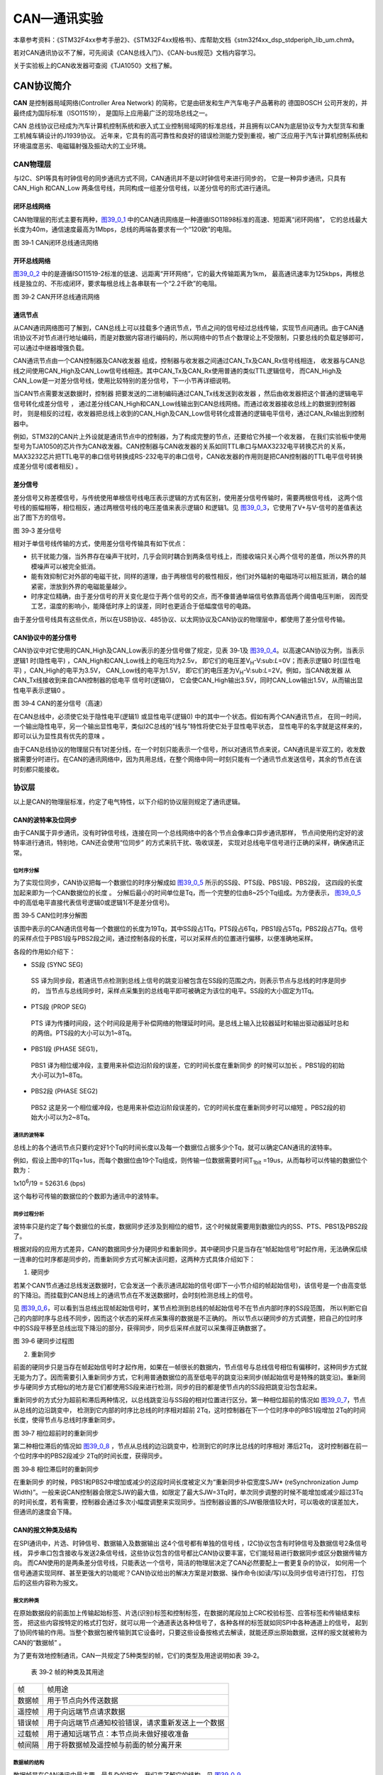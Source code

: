 CAN—通讯实验
------------

本章参考资料：《STM32F4xx参考手册2》、《STM32F4xx规格书》、库帮助文档《stm32f4xx_dsp_stdperiph_lib_um.chm》。

若对CAN通讯协议不了解，可先阅读《CAN总线入门》、《CAN-bus规范》文档内容学习。

关于实验板上的CAN收发器可查阅《TJA1050》文档了解。

CAN协议简介
~~~~~~~~~~~

**CAN** 是控制器局域网络(Controller Area Network) 的简称，它是由研发和生产汽车电子产品著称的
德国BOSCH 公司开发的，并最终成为国际标准（ISO11519）， 是国际上应用最广泛的现场总线之一。

CAN 总线协议已经成为汽车计算机控制系统和嵌入式工业控制局域网的标准总线，并且拥有以CAN为底层协议专为大型货车和重工机械车辆设计的J1939协议。
近年来，它具有的高可靠性和良好的错误检测能力受到重视，被广泛应用于汽车计算机控制系统和环境温度恶劣、电磁辐射强及振动大的工业环境。

CAN物理层
^^^^^^^^^

与I2C、SPI等具有时钟信号的同步通讯方式不同，CAN通讯并不是以时钟信号来进行同步的，
它是一种异步通讯，只具有CAN_High 和CAN_Low 两条信号线，共同构成一组差分信号线，以差分信号的形式进行通讯。

闭环总线网络
''''''''''''

CAN物理层的形式主要有两种，图39_0_1_ 中的CAN通讯网络是一种遵循ISO11898标准的高速、短距离“闭环网络”，
它的总线最大长度为40m，通信速度最高为1Mbps，总线的两端各要求有一个“120欧”的电阻。

.. image:: media/image1.jpeg
   :align: center
   :alt: 图 39‑1 CAN闭环总线通讯网络
   :name: 图39_0_1

图 39‑1 CAN闭环总线通讯网络

开环总线网络
''''''''''''

图39_0_2_ 中的是遵循ISO11519-2标准的低速、远距离“开环网络”，它的最大传输距离为1km，
最高通讯速率为125kbps，两根总线是独立的、不形成闭环，要求每根总线上各串联有一个“2.2千欧”的电阻。

.. image:: media/image2.jpeg
   :align: center
   :alt: 图 39‑2 CAN开环总线通讯网络
   :name: 图39_0_2

图 39‑2 CAN开环总线通讯网络

通讯节点
'''''''''

从CAN通讯网络图可了解到，CAN总线上可以挂载多个通讯节点，节点之间的信号经过总线传输，实现节点间通讯。由于CAN通讯协议不对节点进行地址编码，而是对数据内容进行编码的，所以网络中的节点个数理论上不受限制，只要总线的负载足够即可，可以通过中继器增强负载。

CAN通讯节点由一个CAN控制器及CAN收发器 组成，控制器与收发器之间通过CAN_Tx及CAN_Rx信号线相连，
收发器与CAN总线之间使用CAN_High及CAN_Low信号线相连。其中CAN_Tx及CAN_Rx使用普通的类似TTL逻辑信号，
而CAN_High及CAN_Low是一对差分信号线，使用比较特别的差分信号，下一小节再详细说明。

当CAN节点需要发送数据时，控制器 把要发送的二进制编码通过CAN_Tx线发送到收发器 ，然后由收发器把这个普通的逻辑电平信号转化成差分信号 ，
通过差分线CAN_High和CAN_Low线输出到CAN总线网络。而通过收发器接收总线上的数据到控制器时，
则是相反的过程，收发器把总线上收到的CAN_High及CAN_Low信号转化成普通的逻辑电平信号，通过CAN_Rx输出到控制器中。

例如，STM32的CAN片上外设就是通讯节点中的控制器，为了构成完整的节点，还要给它外接一个收发器，
在我们实验板中使用型号为TJA1050的芯片作为CAN收发器。CAN控制器与CAN收发器的关系如同TTL串口与MAX3232电平转换芯片的关系，
MAX3232芯片把TTL电平的串口信号转换成RS-232电平的串口信号，CAN收发器的作用则是把CAN控制器的TTL电平信号转换成差分信号(或者相反) 。

差分信号
''''''''

差分信号又称差模信号，与传统使用单根信号线电压表示逻辑的方式有区别，使用差分信号传输时，需要两根信号线，
这两个信号线的振幅相等，相位相反，通过两根信号线的电压差值来表示逻辑0 和逻辑1。见
图39_0_3_，它使用了V+与V-信号的差值表达出了图下方的信号。

.. image:: media/image3.jpeg
   :align: center
   :alt: 图 39‑3 差分信号
   :name: 图39_0_3

图 39‑3 差分信号

相对于单信号线传输的方式，使用差分信号传输具有如下优点：

-  抗干扰能力强，当外界存在噪声干扰时，几乎会同时耦合到两条信号线上，而接收端只关心两个信号的差值，所以外界的共模噪声可以被完全抵消。

-  能有效抑制它对外部的电磁干扰，同样的道理，由于两根信号的极性相反，他们对外辐射的电磁场可以相互抵消，耦合的越紧密，泄放到外界的电磁能量越少。

-  时序定位精确，由于差分信号的开关变化是位于两个信号的交点，而不像普通单端信号依靠高低两个阈值电压判断，
   因而受工艺，温度的影响小，能降低时序上的误差，同时也更适合于低幅度信号的电路。

由于差分信号线具有这些优点，所以在USB协议、485协议、以太网协议及CAN协议的物理层中，都使用了差分信号传输。

CAN协议中的差分信号
'''''''''''''''''''

CAN协议中对它使用的CAN_High及CAN_Low表示的差分信号做了规定，见表
39‑1及 图39_0_4_。以高速CAN协议为例，当表示逻辑1 时(隐性电平) ，CAN_High和CAN_Low线上的电压均为2.5v，
即它们的电压差V\ :sub:`H`-V:sub:`L`\ =0V；而表示逻辑0 时(显性电平) ，CAN_High的电平为3.5V，
CAN_Low线的电平为1.5V，
即它们的电压差为V\ :sub:`H`-V:sub:`L`\ =2V。例如，当CAN收发器 从CAN_Tx线接收到来自CAN控制器的低电平 信号时(逻辑0)，
它会使CAN_High输出3.5V，同时CAN_Low输出1.5V，从而输出显性电平表示逻辑0 。

.. image:: media/table1.png
   :align: center

.. image:: media/image4.jpeg
   :align: center
   :alt: 图 39‑4 CAN的差分信号（高速）
   :name: 图39_0_4

图 39‑4 CAN的差分信号（高速）

在CAN总线中，必须使它处于隐性电平(逻辑1) 或显性电平(逻辑0) 中的其中一个状态。假如有两个CAN通讯节点，
在同一时间，一个输出隐性电平，另一个输出显性电平，类似I2C总线的“线与”特性将使它处于显性电平状态，
显性电平的名字就是这样来的， 即可以认为显性具有优先的意味 。

由于CAN总线协议的物理层只有1对差分线，在一个时刻只能表示一个信号，所以对通讯节点来说，CAN通讯是半双工的，收发数据需要分时进行。在CAN的通讯网络中，因为共用总线，在整个网络中同一时刻只能有一个通讯节点发送信号，其余的节点在该时刻都只能接收。

协议层
^^^^^^

以上是CAN的物理层标准，约定了电气特性，以下介绍的协议层则规定了通讯逻辑。

CAN的波特率及位同步
'''''''''''''''''''

由于CAN属于异步通讯，没有时钟信号线，连接在同一个总线网络中的各个节点会像串口异步通讯那样，
节点间使用约定好的波特率进行通讯，特别地，CAN还会使用“位同步” 的方式来抗干扰、吸收误差，
实现对总线电平信号进行正确的采样，确保通讯正常。

位时序分解
............

为了实现位同步，CAN协议把每一个数据位的时序分解成如 图39_0_5_ 所示的SS段、PTS段、PBS1段、PBS2段，
这四段的长度加起来即为一个CAN数据位的长度 。
分解后最小的时间单位是Tq，而一个完整的位由8~25个Tq组成。为方便表示，
图39_0_5_ 中的高低电平直接代表信号逻辑0或逻辑1(不是差分信号)。

.. image:: media/image5.png
   :align: center
   :alt: 图 39‑5 CAN位时序分解图
   :name: 图39_0_5

图 39‑5 CAN位时序分解图

该图中表示的CAN通讯信号每一个数据位的长度为19Tq，其中SS段占1Tq，PTS段占6Tq，PBS1段占5Tq，PBS2段占7Tq。信号的采样点位于PBS1段与PBS2段之间，通过控制各段的长度，可以对采样点的位置进行偏移，以便准确地采样。

各段的作用如介绍下：

-  SS段 (SYNC SEG)

..

   SS 译为同步段，若通讯节点检测到总线上信号的跳变沿被包含在SS段的范围之内，则表示节点与总线的时序是同步的，
   当节点与总线同步时，采样点采集到的总线电平即可被确定为该位的电平。SS段的大小固定为1Tq。

-  PTS段 (PROP SEG)

..

   PTS 译为传播时间段，这个时间段是用于补偿网络的物理延时时间。是总线上输入比较器延时和输出驱动器延时总和的两倍。PTS段的大小可以为1~8Tq。

-  PBS1段 (PHASE SEG1)，

..

   PBS1 译为相位缓冲段，主要用来补偿边沿阶段的误差，它的时间长度在重新同步 的时候可以加长 。PBS1段的初始大小可以为1~8Tq。

-  PBS2段 (PHASE SEG2)

..

   PBS2 这是另一个相位缓冲段，也是用来补偿边沿阶段误差的，它的时间长度在重新同步时可以缩短 。PBS2段的初始大小可以为2~8Tq。

通讯的波特率
................

总线上的各个通讯节点只要约定好1个Tq的时间长度以及每一个数据位占据多少个Tq，就可以确定CAN通讯的波特率。

例如，假设上图中的1Tq=1us，而每个数据位由19个Tq组成，则传输一位数据需要时间T\ :sub:`1bit`
=19us，从而每秒可以传输的数据位个数为：

1x10\ :sup:`6`\ :sub:`­`/19 = 52631.6 (bps)

这个每秒可传输的数据位的个数即为通讯中的波特率。

同步过程分析
..............

波特率只是约定了每个数据位的长度，数据同步还涉及到相位的细节，这个时候就需要用到数据位内的SS、PTS、PBS1及PBS2段了。

根据对段的应用方式差异，CAN的数据同步分为硬同步和重新同步。其中硬同步只是当存在“帧起始信号”时起作用，无法确保后续一连串的位时序都是同步的，而重新同步方式可解决该问题，这两种方式具体介绍如下：

(1) 硬同步

若某个CAN节点通过总线发送数据时，它会发送一个表示通讯起始的信号(即下一小节介绍的帧起始信号)，该信号是一个由高变低的下降沿。而挂载到CAN总线上的通讯节点在不发送数据时，会时刻检测总线上的信号。

见 图39_0_6_，可以看到当总线出现帧起始信号时，某节点检测到总线的帧起始信号不在节点内部时序的SS段范围，
所以判断它自己的内部时序与总线不同步，因而这个状态的采样点采集得的数据是不正确的。
所以节点以硬同步的方式调整，把自己的位时序中的SS段平移至总线出现下降沿的部分，获得同步，同步后采样点就可以采集得正确数据了。

.. image:: media/image6.png
   :align: center
   :alt: 图 39‑6 硬同步过程图
   :name: 图39_0_6

图 39‑6 硬同步过程图

(2) 重新同步

前面的硬同步只是当存在帧起始信号时才起作用，如果在一帧很长的数据内，节点信号与总线信号相位有偏移时，这种同步方式就无能为力了。因而需要引入重新同步方式，它利用普通数据位的高至低电平的跳变沿来同步(帧起始信号是特殊的跳变沿)。重新同步与硬同步方式相似的地方是它们都使用SS段来进行检测，同步的目的都是使节点内的SS段把跳变沿包含起来。

重新同步的方式分为超前和滞后两种情况，以总线跳变沿与SS段的相对位置进行区分。第一种相位超前的情况如 图39_0_7_，节点从总线的边沿跳变中，
检测到它内部的时序比总线的时序相对超前 2Tq，这时控制器在下一个位时序中的PBS1段增加 2Tq的时间长度，使得节点与总线时序重新同步。

.. image:: media/image7.jpeg
   :align: center
   :alt: 图 39‑7 相位超前时的重新同步
   :name: 图39_0_7

图 39‑7 相位超前时的重新同步

第二种相位滞后的情况如 图39_0_8_ ，节点从总线的边沿跳变中，检测到它的时序比总线的时序相对 滞后2Tq，
这时控制器在前一个位时序中的PBS2段减少 2Tq的时间长度，获得同步。

.. image:: media/image8.jpeg
   :align: center
   :alt: 图 39‑8 相位滞后时的重新同步
   :name: 图39_0_8

图 39‑8 相位滞后时的重新同步

在重新同步 的时候，PBS1和PBS2中增加或减少的这段时间长度被定义为“重新同步补偿宽度SJW*
(reSynchronization Jump
Width)”。一般来说CAN控制器会限定SJW的最大值，如限定了最大SJW=3Tq时，单次同步调整的时候不能增加或减少超过3Tq的时间长度，若有需要，控制器会通过多次小幅度调整来实现同步。当控制器设置的SJW极限值较大时，可以吸收的误差加大，但通讯的速度会下降。

CAN的报文种类及结构
'''''''''''''''''''

在SPI通讯中，片选、时钟信号、数据输入及数据输出 这4个信号都有单独的信号线 ，I2C协议包含有时钟信号及数据信号2条信号线，
异步串口包含接收与发送2条信号线，这些协议包含的信号都比CAN协议要丰富，它们能轻易进行数据同步或区分数据传输方向。
而CAN使用的是两条差分信号线，只能表达一个信号，简洁的物理层决定了CAN必然要配上一套更复杂的协议，
如何用一个信号通道实现同样、甚至更强大的功能呢？CAN协议给出的解决方案是对数据、操作命令(如读/写)以及同步信号进行打包，
打包后的这些内容称为报文。

报文的种类
..............

在原始数据段的前面加上传输起始标签、片选(识别)标签和控制标签，在数据的尾段加上CRC校验标签、应答标签和传输结束标签，
把这些内容按特定的格式打包好，就可以用一个通道表达各种信号了，各种各样的标签就如同SPI中各种通道上的信号，
起到了协同传输的作用。当整个数据包被传输到其它设备时，只要这些设备按格式去解读，就能还原出原始数据，这样的报文就被称为CAN的“数据帧” 。

为了更有效地控制通讯，CAN一共规定了5种类型的帧，它们的类型及用途说明如表
39‑2。

   表 39‑2 帧的种类及其用途

====== ==================================================
帧     帧用途
数据帧 用于节点向外传送数据
遥控帧 用于向远端节点请求数据
错误帧 用于向远端节点通知校验错误，请求重新发送上一个数据
过载帧 用于通知远端节点：本节点尚未做好接收准备
帧间隔 用于将数据帧及遥控帧与前面的帧分离开来
====== ==================================================

数据帧的结构
.................

数据帧是在CAN通讯中最主要、最复杂的报文，我们来了解它的结构，见 图39_0_9_。

.. image:: media/image9.png
   :align: center
   :alt: 图 39‑9 数据帧的结构
   :name: 图39_0_9

图 39‑9 数据帧的结构

数据帧以一个显性位(逻辑0)开始，以7个连续的隐性位(逻辑1)结束，在它们之间，分别有仲裁段、控制段、数据段、CRC段和ACK段 。

-  帧起始

SOF段(Start OfFrame)，译为帧起始，帧起始信号只有一个数据位，是一个显性电平，它用于通知各个节点将有数据传输，
其它节点通过帧起始信号的电平跳变沿来进行硬同步。

-  仲裁段

当同时有两个报文被发送时，总线会根据仲裁段的内容决定哪个数据包能被传输，这也是它名称的由来。

仲裁段的内容主要为本数据帧的ID信息(标识符)， 数据帧具有标准格式和扩展格式 两种，区别就在于ID信息的长度，
标准格式的ID为11位，扩展格式的ID为29位，它在标准ID的基础上多出18位。在CAN协议中，ID起着重要的作用，
它决定着数据帧发送的优先级 ，也决定着其它节点是否会接收 这个数据帧。CAN协议不对挂载在它之上的节点分配优先级和地址，
对总线的占有权是由信息的重要性决定的，即对于重要的信息，我们会给它打包上一个优先级高的ID，使它能够及时地发送出去。
也正因为它这样的优先级分配原则，使得CAN的扩展性大大加强，在总线上增加或减少节点并不影响其它设备。

报文的优先级，是通过对ID的仲裁来确定的。根据前面对物理层的分析我们知道如果总线上同时出现显性电平和隐性电平，总线的状态会被置为显性电平，CAN正是利用这个特性进行仲裁。

若两个节点同时竞争CAN总线的占有权，当它们发送报文时，若首先出现隐性电平，则会失去对总线的占有权，进入接收状态 。见 图39_0_10_，
在开始阶段，两个设备发送的电平一样，所以它们一直继续发送数据。到了图中箭头所指的时序处，
节点单元1发送的为隐性电平，而此时节点单元2发送的为显性电平，由于总线的“线与”特性使它表达出显示电平，
因此单元2竞争总线成功，这个报文得以被继续发送 出去。

.. image:: media/image10.png
   :align: center
   :alt: 图 39‑10 仲裁过程
   :name: 图39_0_10

图 39‑10 仲裁过程

仲裁段ID的优先级也影响着接收设备对报文的反应。因为在CAN总线上数据是以广播的形式发送的，所有连接在CAN总线的节点都会收到所有其它节点发出的有效数据，因而我们的CAN控制器大多具有根据ID过滤报文的功能，它可以控制自己只接收某些ID的报文。

回看 图39_0_9_ 中的数据帧格式，可看到仲裁段除了报文ID外，还有RTR、IDE和SRR位。

(1) RTR位 (Remote Transmission Request Bit)，译作远程传输请求位，它是用于区分数据帧和遥控帧的，
    当它为显性电平时表示数据帧，隐性电平时表示遥控帧。

(2) IDE位 (Identifier ExtensionBit)，译作标识符扩展位，它是用于区分标准格式与扩展格式，
    当它为显性电平时表示标准格式，隐性电平时表示扩展格式。

(3) SRR位 (Substitute Remote Request Bit)，只存在于扩展格式，它用于替代标准格式中的RTR位。
    由于扩展帧中的SRR位为隐性位，RTR在数据帧为显性位，所以在两个ID相同的标准格式报文与扩展格式报文中，标准格式的优先级较高。

-  控制段

在控制段中的r1和r0为保留位，默认设置为显性位。它最主要的是DLC段(Data Length Code)，译为数据长度码，
它由4个数据位组成，用于表示本报文中的数据段含有多少个字节，DLC段表示的数字为0~8。

-  数据段

数据段为数据帧的核心内容，它是节点要发送的原始信息，由0~8个字节组成，MSB先行。

-  CRC段

为了保证报文的正确传输，CAN的报文包含了一段15位的CRC校验码，一旦接收节点算出的CRC码 跟接收到的CRC码不同，
则它会向发送节点反馈出错信息，利用错误帧请求它重新发送。CRC部分的计算一般由CAN控制器硬件完成，出错时的处理则由软件控制最大重发数。

在CRC校验码之后，有一个CRC界定符 ，它为隐性位，主要作用是把CRC校验码与后面的ACK段间隔起来。

-  ACK段

ACK段包括一个ACK槽位 ，和ACK界定符位 。类似I2C总线，在ACK槽位中，发送节点发送的是隐性位，
而接收节点则在这一位中发送显性位以示应答。在ACK槽和帧结束之间由ACK界定符间隔开。

-  帧结束

EOF段(End Of Frame)，译为帧结束，帧结束段由发送节点发送的7个隐性位 表示结束。

其它报文的结构
.................

关于其它的CAN报文结构，不再展开讲解，其主要内容见 图39_0_11_。

.. image:: media/image11.png
   :align: center
   :alt: 图 39‑11 各种CAN报文的结构
   :name: 图39_0_11

图 39‑11 各种CAN报文的结构

STM32的CAN外设简介
~~~~~~~~~~~~~~~~~~

STM32的芯片中具有bxCAN控制器 (Basic Extended
CAN)，它支持CAN协议2.0A和2.0B标准。

该CAN控制器支持最高的通讯速率为1Mb/s；可以自动地接收和发送CAN报文，支持使用标准ID和扩展ID的报文；外设中具有3个发送邮箱，发送报文的优先级可以使用软件控制，还可以记录发送的时间；具有2个3级深度的接收FIFO，可使用过滤功能只接收或不接收某些ID号的报文；可配置成自动重发；不支持使用DMA进行数据收发。

STM32的CAN架构剖析
^^^^^^^^^^^^^^^^^^

.. image:: media/image12.jpeg
   :align: center
   :alt: 图 39‑12 STM32的CAN外设架构图（互联型产品）
   :name: 图39_0_12

图 39‑12 STM32的CAN外设架构图（互联型产品）

图39_0_12_ 是
STM32F105/107系列互联型芯片的CAN外设架构图，图里具有2组CAN控制器，其中CAN1是主设备，框图中的“存储访问控制器”是由CAN1控制的，CAN2无法直接访问存储区域，所以使用CAN2的时候必须使能CAN1外设的时钟。框图中主要包含CAN控制内核、发送邮箱、接收FIFO以及验收筛选器。我们实验板中使用的STM32F103系列芯片跟上述框图类似，但该系列只包含1组CAN控制器，即它们不包含图中标号的部分。

下面对框图中的各个部分进行介绍。

CAN控制内核
'''''''''''

框图中标号处的CAN控制内核包含了各种控制寄存器及状态寄存器，我们主要讲解其中的主控制寄存器CAN_MCR及位时序寄存器CAN_BTR。

主控制寄存器CAN_MCR
....................

主控制寄存器CAN_MCR负责管理CAN的工作模式，它使用以下寄存器位实现控制。

(1) DBF调试冻结功能

..

   DBF(Debug
   freeze)调试冻结，使用它可设置CAN处于工作状态或禁止收发的状态，禁止收发时仍可访问接收FIFO中的数据。这两种状态是当STM32芯片处于程序调试模式时才使用的，平时使用并不影响。

(2) *TTCM时间触发模式*

..

   TTCM(Time triggered communication
   mode)时间触发模式，它用于配置CAN的时间触发通信模式 ，在此模式下，CAN使用它内部定时器产生时间戳，
   并把它保存在CAN_RDTxR、CAN_TDTxR寄存器中。内部定时器在每个CAN位时间累加，在接收和发送的帧起始位被采样，
   并生成时间戳。利用它可以实现ISO 11898-4 CAN标准的分时同步通信功能。

(3) ABOM自动离线管理

..

   ABOM (Automatic bus-off management)自动离线管理，它用于设置是否使用自动离线管理功能。
   当节点检测到它发送错误 或接收错误 超过一定值时，会自动进入离线状态 ，在离线状态中，
   CAN不能接收或发送报文。处于离线状态的时候，可以软件控制恢复或者直接使用这个自动离线管理功能，它会在适当的时候自动恢复。

(4) AWUM自动唤醒

..

   AWUM (Automatic bus-off
   management)，自动唤醒功能，CAN外设可以使用软件进入低功耗的睡眠模式，如果使能了这个自动唤醒功能，当CAN检测到总线活动的时候，会自动唤醒。

(5) NART自动重传

..

   NART(No automatic retransmission)报文自动重传功能，设置这个功能后， 
   当报文发送失败时会自动重传至成功为止。若不使用这个功能，无论发送结果如何，消息只发送一次。

(6) RFLM 锁定模式

..

   RFLM(Receive FIFO locked mode)FIFO锁定模式，该功能用于锁定接收FIFO 。
   锁定后，当接收FIFO溢出时，会丢弃下一个接收的报文。若不锁定，则下一个接收到的报文会覆盖原报文。

(7) TXFP报文发送优先级的判定方法

..

   TXFP(Transmit FIFO priority)报文发送优先级的判定方法，当CAN外设的发送邮箱中有多个待发送报文时，
   本功能可以控制它是根据报文的ID优先级还是报文存进邮箱的顺序来发送。

位时序寄存器(CAN_BTR)及波特率
.................................

CAN外设中的位时序寄存器CAN_BTR用于配置测试模式、波特率以及各种位内的段参数。

(1) 测试模式

为方便调试，STM32的CAN提供了测试模式，配置位时序寄存器CAN_BTR的SILM及LBKM寄存器位可以控制使用正常模式、静默模式、回环模式及静默回环模式，见
图39_0_13_。

.. image:: media/image13.jpeg
   :align: center
   :alt: 图 39‑13 四种工作模式
   :name: 图39_0_13

图 39‑13 四种工作模式

各个工作模式介绍如下：

-  正常模式

正常模式下就是一个正常的CAN节点，可以向总线发送数据和接收数据。

-  静默模式

..

   静默模式下，它自己的输出端的逻辑0数据会直接传输到它自己的输入端，逻辑1可以被发送到总线，所以它不能向总线发送显性位(逻辑0)，只能发送隐性位(逻辑1)。输入端可以从总线接收内容。由于它只可发送的隐性位不会强制影响总线的状态，所以把它称为静默模式。这种模式一般用于监测，它可以用于分析总线上的流量，但又不会因为发送显性位而影响总线。

-  回环模式

..

   回环模式下，它自己的输出端的所有内容都直接传输到自己的输入端，输出端的内容同时也会被传输到总线上，即也可使用总线监测它的发送内容。输入端只接收自己发送端的内容，不接收来自总线上的内容。使用回环模式可以进行自检。

-  回环静默模式

..

   回环静默模式是以上两种模式的结合，自己的输出端的所有内容都直接传输到自己的输入端，并且不会向总线发送显性位影响总线，不能通过总线监测它的发送内容。输入端只接收自己发送端的内容，不接收来自总线上的内容。这种方式可以在“热自检”时使用，即自我检查的时候，不会干扰总线。

以上说的各个模式，是不需要修改硬件接线的，例如，当输出直接连输入时，它是在STM32芯片内部连接的，传输路径不经过STM32的CAN_Tx/Rx引脚，更不经过外部连接的CAN收发器，只有输出数据到总线或从总线接收的情况下才会经过CAN_Tx/Rx引脚和收发器。

(2) 位时序及波特率

STM32外设定义的位时序与我们前面解释的CAN标准时序有一点区别，见 图39_0_14_。

.. image:: media/image14.jpeg
   :align: center
   :alt: 图 39‑14 STM32中CAN的位时序
   :name: 图39_0_14

图 39‑14 STM32中CAN的位时序

STM32的CAN外设位时序中只包含3段，分别是同步段SYNC_SEG、位段BS1及位段BS2，采样点位于BS1及BS2段的交界处。其中SYNC_SEG段固定长度为1Tq，而BS1及BS2段可以在位时序寄存器CAN_BTR设置它们的时间长度，它们可以在重新同步期间增长或缩短，该长度SJW也可在位时序寄存器中配置。

理解STM32的CAN外设的位时序时，可以把它的BS1段理解为是由前面介绍的CAN标准协议中PTS段与PBS1段合在一起的，而BS2段就相当于PBS2段。

了解位时序后，我们就可以配置波特率了。通过配置位时序寄存器CAN_BTR的TS1[3:0]及TS2[2:0]寄存器位设定BS1及BS2段的长度后，我们就可以确定每个CAN数据位的时间：

BS1段时间：

T\ :sub:`S1`\ =Tq x (TS1[3:0] + 1)，

BS2段时间：

T\ :sub:`S2`\ = Tq x (TS2[2:0] + 1)，

一个数据位的时间：

T\ :sub:`1bit` =1Tq+T\ :sub:`S1`\ +T\ :sub:`S2` =1+ (TS1[3:0] + 1)+
(TS2[2:0] + 1)= N Tq

其中单个时间片的长度Tq与CAN外设的所挂载的时钟总线及分频器配置有关，CAN1和CAN2外设都是挂载在APB1总线上的，而位时序寄存器CAN_BTR中的BRP[9:0]寄存器位可以设置CAN外设时钟的分频值
，所以：

Tq = (BRP[9:0]+1) x T\ :sub:`PCLK`

其中的PCLK指APB1时钟，默认值为42MHz。

最终可以计算出CAN通讯的波特率：

BaudRate = 1/N Tq

例如表 39‑3说明了一种把波特率配置为1Mbps的方式。

   表 39‑3 一种配置波特率为1Mbps的方式

=============== =============================================================
参数            说明
SYNC_SE段       固定为1Tq
BS1段           设置为4Tq (实际写入TS1[3:0]的值为3)
BS2段           设置为2Tq (实际写入TS2[2:0]的值为1)
T\ :sub:`PCLK`  APB1按默认配置为F=42MHz，T\ :sub:`PCLK`\ =1/42M
CAN外设时钟分频 设置为6分频(实际写入BRP[9:0]的值为4)
1Tq时间长度     Tq = (BRP[9:0]+1) x T\ :sub:`PCLK` = 6 x 1/42M=1/7M
1位的时间长度   T\ :sub:`1bit` =1Tq+T\ :sub:`S1`\ +T\ :sub:`S2` = 1+4+2 = 7Tq
波特率          BaudRate = 1/N Tq = 1/(1/7M x 7)=1Mbps
=============== =============================================================

CAN发送邮箱
'''''''''''

回到图
24‑5中的CAN外设框图，在标号处的是CAN外设的发送邮箱，它一共有3个发送邮箱，即最多可以缓存3个待发送的报文。

每个发送邮箱中包含有标识符寄存器CAN_TIxR、数据长度控制寄存器CAN_TDTxR及2个数据寄存器CAN_TDLxR、CAN_TDHxR，它们的功能见表
39‑5。

   表 39‑4 发送邮箱的寄存器

=========================== =================================================
寄存器名                    功能
标识符寄存器CAN_TIxR        存储待发送报文的ID、扩展ID、IDE位及RTR位
数据长度控制寄存器CAN_TDTxR 存储待发送报文的DLC段
低位数据寄存器CAN_TDLxR     存储待发送报文数据段的Data0-Data3这四个字节的内容
高位数据寄存器CAN_TDHxR     存储待发送报文数据段的Data4-Data7这四个字节的内容
=========================== =================================================

当我们要使用CAN外设发送报文时，把报文的各个段分解，按位置写入到这些寄存器中，并对标识符寄存器CAN_TIxR中的发送请求寄存器位TMIDxR_TXRQ置1，即可把数据发送出去。

其中标识符寄存器CAN_TIxR中的STDID寄存器位比较特别。我们知道CAN的标准标识符的总位数为11位，而扩展标识符的总位数为29位的。当报文使用扩展标识符的时候，标识符寄存器CAN_TIxR中的STDID[10:0]等效于EXTID[18:28]位，它与EXTID[17:0]共同组成完整的29位扩展标识符。

CAN接收FIFO
''''''''''''

图39_0_12_ 中的CAN外设框图，在标号处的是CAN外设的接收FIFO，它一共有2个接收FIFO，每个FIFO中有3个邮箱，
即最多可以缓存6个接收到的报文。当接收到报文时，FIFO的报文计数器会自增，而STM32内部读取FIFO数据之后，报文计数器会自减，
我们通过状态寄存器可获知报文计数器的值，而通过前面主控制寄存器的RFLM位，可设置锁定模式，锁定模式下FIFO溢出时会丢弃新报文，
非锁定模式下FIFO溢出时新报文会覆盖旧报文。

跟发送邮箱类似，每个接收FIFO中包含有标识符寄存器CAN_RIxR、数据长度控制寄存器CAN_RDTxR及2个数据寄存器CAN_RDLxR、CAN_RDHxR，它们的功能见表
39‑5。

   表 39‑5 发送邮箱的寄存器

=========================== ===============================================
寄存器名                    功能
标识符寄存器CAN_RIxR        存储收到报文的ID、扩展ID、IDE位及RTR位
数据长度控制寄存器CAN_RDTxR 存储收到报文的DLC段
低位数据寄存器CAN_RDLxR     存储收到报文数据段的Data0-Data3这四个字节的内容
高位数据寄存器CAN_RDHxR     存储收到报文数据段的Data4-Data7这四个字节的内容
=========================== ===============================================

通过中断或状态寄存器知道接收FIFO有数据后，我们再读取这些寄存器的值即可把接收到的报文加载到STM32的内存中。

验收筛选器
''''''''''

图39_0_12_ 中的CAN外设框图，在标号处的是CAN外设的验收筛选器，一共有28个筛选器组，每个筛选器组有2个寄存器，
CAN1和CAN2共用的筛选器的。其中STM32F103系列芯片仅有14个筛选器组：0-13号。

在 CAN
协议中，消息的标识符与节点地址无关，但与消息内容有关。因此，发送节点将报文广播给所有接收器时，接收节点会根据报文标识符的值来确定软件是否需要该消息，为了简化软件的工作，STM32的CAN外设接收报文前会先使用验收筛选器检查，只接收需要的报文到FIFO中。

筛选器工作的时候，可以调整筛选ID的长度及过滤模式。根据筛选ID长度来分类有有以下两种：

(1) 检查 STDID[10:0]、 EXTID[17:0]、 IDE 和 RTR 位，一共31位。

(2) 检查STDID[10:0]、 RTR、 IDE 和 EXTID[17:15]，一共16位。

通过配置筛选尺度寄存器CAN_FS1R的FSCx位可以设置筛选器工作在哪个尺度。

而根据过滤的方法分为以下两种模式：

(1) 标识符列表模式，它把要接收报文的ID列成一个表，要求报文ID与列表中的某一个标识符完全相同 才可以接收，可以理解为白名单管理。

(2) 掩码模式，它把可接收报文ID的某几位作为列表，这几位被称为掩码，可以把它理解成关键字搜索，
只要掩码(关键字)相同，就符合要求，报文就会被保存到接收FIFO。

通过配置筛选模式寄存器CAN_FM1R的FBMx位可以设置筛选器工作在哪个模式。

不同的尺度和不同的过滤方法可使筛选器工作在图 39‑15的4种状态。

.. image:: media/image15.jpeg
   :align: center
   :alt: 图 39‑15 筛选器的4种工作状态
   :name: 图39_0_15

图 39‑15 筛选器的4种工作状态

每组筛选器包含2个32位的寄存器，分别为CAN_FxR1和CAN_FxR2，它们用来存储要筛选的ID或掩码，各个寄存器位代表的意义与图中两个寄存器下面“映射”的一栏一致，各个模式的说明见表39‑6。

   表 39‑6 筛选器的工作状态说明

============== ====================================================================================
模式           说明
32位掩码模式   CAN_FxR1存储ID，CAN_FxR2存储哪个位必须要与CAN_FxR1中的ID一致，2个寄存器表示1组掩码。
32位标识符模式 CAN_FxR1和CAN_FxR2各存储1个ID，2个寄存器表示2个筛选的ID
16位掩码模式   CAN_FxR1高16位存储ID，低16位存储哪个位必须要与高16位的ID一致；
              
               CAN_FxR2高16位存储ID，低16位存储哪个位必须要与高16位的ID一致
              
               2个寄存器表示2组掩码。
16位标识符模式 CAN_FxR1和CAN_FxR2各存储2个ID，2个寄存器表示4个筛选的ID
============== ====================================================================================

例如下面的表格所示，在掩码模式时，第一个寄存器存储要筛选的ID，第二个寄存器存储掩码，掩码为1的部分表示该位必须与ID中的内容一致，筛选的结果为表中第三行的ID值，它是一组包含多个的ID值，其中x表示该位可以为1可以为0。

======== = = = = = = = =
ID       1 0 1 1 1 0 1 …
掩码     1 1 1 0 0 1 0 …
筛选的ID 1 0 1 x x 0 x …
======== = = = = = = = =

而工作在标识符模式时，2个寄存器存储的都是要筛选的ID，它只包含2个要筛选的ID值(32位模式时)。

如果使能了筛选器，且报文的ID与所有筛选器的配置都不匹配，CAN外设会丢弃该报文，不存入接收FIFO。

整体控制逻辑
''''''''''''

回到图
39‑12结构框图，图中的标号处表示的是CAN2外设的结构，它与CAN1外设是一样的，他们共用筛选器且由于存储访问控制器由CAN1控制，所以要使用CAN2的时候必须要使能CAN1的时钟。其中STM32F103系列芯片不具有CAN2控制器。

CAN初始化结构体
~~~~~~~~~~~~~~~

从STM32的CAN外设我们了解到它的功能非常多，控制涉及的寄存器也非常丰富，而使用STM32
HAL库提供的各种结构体及库函数可以简化这些控制过程。跟其它外设一样，STM32
HAL库提供了CAN初始化结构体及初始化函数来控制CAN的工作方式，提供了收发报文使用的结构体及收发函数，还有配置控制筛选器模式及ID的结构体。这些内容都定义在库文件“stm32f4xx_hal_can.h”及“stm32f4xx\_
hal_can.c”中，编程时我们可以结合这两个文件内的注释使用或参考库帮助文档。

首先我们来学习初始化结构体的内容，见 代码清单39_0_1_。

.. code-block:: c
   :caption: 代码清单 39‑1 CAN初始化结构体
   :name: 代码清单39_0_1

   /**
      * @brief  CAN 初始化结构体
      */
   typedef struct {
      uint32_t Prescaler;        /*配置CAN外设的时钟分频，可设置为1-1024*/
      uint32_t  Mode;            /*配置CAN的工作模式，回环或正常模式*/
      uint32_t  SJW;             /*配置SJW极限值 */
      uint32_t  BS1;             /*配置BS1段长度*/
      uint32_t  BS2;             /*配置BS2段长度 */
      uint32_t  TTCM; 		/*是否使能TTCM时间触发功能*/
      uint32_t  ABOM;		/*是否使能ABOM自动离线管理功能*/
      uint32_t  AWUM;  		/*是否使能AWUM自动唤醒功能 */
      uint32_t  NART; 		/*是否使能NART自动重传功能*/
      uint32_t  RFLM;  		/*是否使能RFLM锁定FIFO功能*/
      uint32_t  TXFP;  		/*配置TXFP报文优先级的判定方法*/
   } CAN_InitTypeDef;

这些结构体成员说明如下，其中括号内的文字是对应参数在STM32
HAL库中定义的宏，这些结构体成员都是“39.2.11CAN控制内核”小节介绍的内容，可对比阅读：

(1) Prescaler

..

   本成员设置CAN外设的时钟分频，它可控制时间片Tq的时间长度，这里设置的值最终会减1后再写入BRP寄存器位，即前面介绍的Tq计算公式：

   Tq = (BRP[9:0]+1) x T\ :sub:`PCLK`

   等效于：Tq = CAN_Prescaler x T\ :sub:`PCLK`

(2) Mode

..

   本成员设置CAN的工作模式，可设置为正常模式(CAN_MODE_NORMAL)、回环模式(CAN_MODE_LOOPBACK)、静默模式(CAN_MODE_SILENT)以及回环静默模式(CAN_MODE_SILENT_LOOPBACK)。

(3) SJW

..

   本成员可以配置SJW的极限长度，即CAN重新同步时单次可增加或缩短的最大长度，它可以被配置为1-4Tq(CAN_SJW_1/2/3/4tq)。

(4) BS1

..

   本成员用于设置CAN位时序中的BS1段的长度，它可以被配置为1-16个Tq长度(CAN_BS1_1/2/3…16tq)。

(5) BS2

..

   本成员用于设置CAN位时序中的BS2段的长度，它可以被配置为1-8个Tq长度(CAN_BS2_1/2/3…8tq)。

   SYNC_SEG、BS1段及BS2段的长度加起来即一个数据位的长度，即前面介绍的原来计算公式：

   T\ :sub:`1bit` =1Tq+T\ :sub:`S1`\ +T\ :sub:`S2` =1+ (TS1[3:0] + 1)+
   (TS2[2:0] + 1)

   等效于：T\ :sub:`1bit` = 1Tq+CAN_BS1+CAN_BS2

(6) TTCM

..

   本成员用于设置是否使用时间触发功能(ENABLE/DISABLE)，时间触发功能在某些CAN标准中会使用到。

(7) ABOM

..

   本成员用于设置是否使用自动离线管理(ENABLE/DISABLE)，使用自动离线管理可以在节点出错离线后适时自动恢复，不需要软件干预。

(8) AWUM

..

   本成员用于设置是否使用自动唤醒功能(ENABLE/DISABLE)，使能自动唤醒功能后它会在监测到总线活动后自动唤醒。

(9) ABOM

..

   本成员用于设置是否使用自动离线管理功能(ENABLE/DISABLE)，使用自动离线管理可以在出错时离线后适时自动恢复，不需要软件干预。

(10) NART

..

   本成员用于设置是否使用自动重传功能(ENABLE/DISABLE)，使用自动重传功能时，会一直发送报文直到成功为止。

(11) RFLM

..

   本成员用于设置是否使用锁定接收FIFO(ENABLE/DISABLE)，锁定接收FIFO后，若FIFO溢出时会丢弃新数据，否则在FIFO溢出时以新数据覆盖旧数据。

(12) TXFP

..

   本成员用于设置发送报文的优先级判定方法(ENABLE/DISABLE)，使能时，以报文存入发送邮箱的先后顺序来发送，否则按照报文ID的优先级来发送。

配置完这些结构体成员后，我们调用库函数HAL_CAN_Init即可把这些参数写入到CAN控制寄存器中，实现CAN的初始化。

CAN发送及接收结构体
~~~~~~~~~~~~~~~~~~~~~

在发送或接收报文时，需要往发送邮箱中写入报文信息或从接收FIFO中读取报文信息，
利用STM32HAL库的发送及接收结构体可以方便地完成这样的工作，它们的定义见 代码清单39_0_2_。

.. code-block:: c
   :caption: 代码清单 39‑2 CAN发送及接收结构体
   :name: 代码清单39_0_2

   /**
      * @brief  CAN Tx message structure definition
      * 发送结构体
      */
   typedef struct {
      uint32_t StdId;  /*存储报文的标准标识符11位，0-0x7FF. */
      uint32_t ExtId;  /*存储报文的扩展标识符29位，0-0x1FFFFFFF. */
      uint8_t IDE;     /*存储IDE扩展标志 */
      uint8_t RTR;     /*存储RTR远程帧标志*/
      uint8_t DLC;     /*存储报文数据段的长度，0-8 */
      uint8_t Data[8]; /*存储报文数据段的内容 */
   } CanTxMsgTypeDef;

   /**
      * @brief  CAN Rx message structure definition
      * 接收结构体
      */
   typedef struct {
      uint32_t StdId;  /*存储了报文的标准标识符11位，0-0x7FF. */
      uint32_t ExtId;  /*存储了报文的扩展标识符29位，0-0x1FFFFFFF. */
      uint8_t IDE;     /*存储了IDE扩展标志 */
      uint8_t RTR;     /*存储了RTR远程帧标志*/
      uint8_t DLC;     /*存储了报文数据段的长度，0-8 */
      uint8_t Data[8]; /*存储了报文数据段的内容 */
      uint8_t FMI;     /*存储了 本报文是由经过筛选器存储进FIFO的，0-0xFF */
      uint8_t FIFONumber; /*配置接收FIFO编号，可以是CAN_FIFO0或者CAN_FIFO1 */
   } CanRxMsgTypeDef;

这些结构体成员,说明如下：

(1) *StdId*

本成员存储的是报文的11位标准标识符，范围是0-0x7FF。

(2) ExtId

..

   本成员存储的是报文的29位扩展标识符，范围是0-0x1FFFFFFF。ExtId与StdId这两个成员根据下面的IDE位配置，只有一个是有效的。

(3) IDE

..

   本成员存储的是扩展标志IDE位，当它的值为宏CAN_ID_STD时表示本报文是标准帧，使用StdId成员存储报文ID；当它的值为宏CAN_ID_EXT时表示本报文是扩展帧，使用ExtId成员存储报文ID。

(4) RTR

..

   本成员存储的是报文类型标志RTR位，当它的值为宏CAN_RTR_Data时表示本报文是数据帧；当它的值为宏CAN_RTR_Remote时表示本报文是遥控帧，由于遥控帧没有数据段，所以当报文是遥控帧时，下面的Data[8]成员的内容是无效的。

(5) DLC

..

   本成员存储的是数据帧数据段的长度，它的值的范围是0-8，当报文是遥控帧时DLC值为0。

(6) Data[8]

..

   本成员存储的就是数据帧中数据段的数据。

(7) FMI

..

   本成员只存在于接收结构体，它存储了筛选器的编号，表示本报文是经过哪个筛选器存储进接收FIFO的，可以用它简化软件处理。

当需要使用CAN发送报文时，先定义一个上面发送类型的结构体，然后把报文的内容按成员赋值到该结构体中，最后调用库函数CAN_Transmit把这些内容写入到发送邮箱即可把报文发送出去。

接收报文时，通过检测标志位获知接收FIFO的状态，若收到报文，可调用库函数CAN_Receive把接收FIFO中的内容读取到预先定义的接收类型结构体中，然后再访问该结构体即可利用报文了。

CAN筛选器结构体
~~~~~~~~~~~~~~~~~~~

CAN的筛选器有多种工作模式，利用筛选器结构体可方便配置，它的定义见 代码清单39_0_3_。

.. code-block:: c
   :caption: 代码清单 40‑3 CAN筛选器结构体
   :name: 代码清单39_0_3

   /**
      * @brief  CAN filter init structure definition
      * CAN筛选器结构体
      */
   typedef struct {
      uint32_t FilterIdHigh;         /*CAN_FxR1寄存器的高16位 */
      uint32_t FilterIdLow;          /*CAN_FxR1寄存器的低16位*/
      uint32_t FilterMaskIdHigh;     /*CAN_FxR2寄存器的高16位*/
      uint32_t FilterMaskIdLow;      /*CAN_FxR2寄存器的低16位 */
      uint32_t FilterFIFOAssignment; /*设置经过筛选后数据存储到哪个接收FIFO */
      uint32_t FilterNumber;          /*筛选器编号，范围0-27*/
      uint32_t FilterMode;            /*筛选器模式 */
      uint32_t FilterScale;           /*设置筛选器的尺度 */
      uint32_t FilterActivation; 	/*是否使能本筛选器*/
      uint32_t BankNumber; 	/*扇区序号*/
   } CAN_FilterInitTypeDef;

这些结构体成员都是“41.2.14验收筛选器”小节介绍的内容，可对比阅读，各个结构体成员的介绍如下：

(1) FilterIdHigh

..

   FilterIdHigh成员用于存储要筛选的ID，若筛选器工作在32位模式，它存储的是所筛选ID的高16位；若筛选器工作在16位模式，它存储的就是一个完整的要筛选的ID。

(2) FilterIdLow

..

   类似地，
   FilterIdLow成员也是用于存储要筛选的ID，若筛选器工作在32位模式，它存储的是所筛选ID的低16位；若筛选器工作在16位模式，它存储的就是一个完整的要筛选的ID。

(3) FilterMaskIdHigh

..

   FilterMaskIdHigh存储的内容分两种情况，当筛选器工作在标识符列表模式时，它的功能与FilterIdHigh相同，都是存储要筛选的ID；而当筛选器工作在掩码模式时，它存储的是FilterIdHigh成员对应的掩码，与FilterIdLow组成一组筛选器。

(4) FilterMaskIdLow

..

   类似地，
   FilterMaskIdLow存储的内容也分两种情况，当筛选器工作在标识符列表模式时，它的功能与FilterIdLow相同，都是存储要筛选的ID；而当筛选器工作在掩码模式时，它存储的是FilterIdLow成员对应的掩码，与FilterIdLow组成一组筛选器。

上面四个结构体的存储的内容很容易让人糊涂，请结合前面的 图39_0_15_ 和下面的表
39‑7理解，如果还搞不清楚，再结合库函数FilterInit的源码来分析。

表 39‑7 不同模式下各结构体成员的内容

============ ============= ============= ================= ===============
模式         FilterIdHigh  FilterIdLow   FilterMaskIdHigh  FilterMaskIdLow
32位列表模式 ID1的高16位   ID1的低16位   ID2的高16位       ID2的低16位
16位列表模式 ID1的完整数值 ID2的完整数值 ID3的完整数值     ID4的完整数值
32位掩码模式 ID1的高16位   ID1的低16位   ID1掩码的高16位   ID1掩码的低16位
16位掩码模式 ID1的完整数值 ID2的完整数值 ID1掩码的完整数值 ID2掩码完整数值
============ ============= ============= ================= ===============

..

   对这些结构体成员赋值的时候，还要注意寄存器位的映射，即注意哪部分代表STID，哪部分代表EXID以及IDE、RTR位。

(5) FilterFIFOAssignment

..

   本成员用于设置当报文通过筛选器的匹配后，该报文会被存储到哪一个接收FIFO，它的可选值为FIFO0或FIFO1(宏CAN_FILTER_FIFO0/1)。

(6) FilterNumber

..

   本成员用于设置筛选器的编号，即本过滤器结构体配置的是哪一组筛选器，CAN一共有28个筛选器，所以它的可输入参数范围为0-27。

(7) FilterMode

..

   本成员用于设置筛选器的工作模式，可以设置为列表模式(宏CAN_FILTERMODE_IDLIST)及掩码模式(宏CAN_FILTERMODE_IDMASK)。

(8) FilterScale

..

   本成员用于设置筛选器的尺度，可以设置为32位长(宏CAN_FILTERSCALE_32BIT)及16位长(宏CAN_FILTERSCALE_16BIT)。

(9) FilterActivation

..

   本成员用于设置是否激活这个筛选器(宏ENABLE/DISABLE)。

(10) BankNumber

..

   本成员用于设置选择启动从设备的扇区滤波器，可以输入参数范围为0-28，该设置只有CAN2适用。

配置完这些结构体成员后，我们调用库函数HAL_CAN_ConfigFilter即可把这些参数写入到筛选控制寄存器中，从而使用筛选器。我们前面说如果不理解那几个ID结构体成员存储的内容时，可以直接阅读库函数HAL_CAN_ConfigFilter的源代码理解，就是因为它直接对寄存器写入内容，代码的逻辑是非常清晰的。

CAN—双机通讯实验
~~~~~~~~~~~~~~~~~

本小节演示如何使用STM32的CAN外设实现两个设备之间的通讯，该实验中使用了两个实验板，如果您只有一个实验板，也可以使用CAN的回环模式进行测试，不影响学习的。为此，我们提供了“CAN—双机通讯”及“CAN—回环测试”两个工程，可根据自己的实验环境选择相应的工程来学习。这两个工程的主体都是一样的，本教程主要以“CAN—双机通讯”工程进行讲解。

硬件设计
^^^^^^^^

.. image:: media/image16.jpeg
   :align: center
   :alt: 图 39‑16 双CAN通讯实验硬件连接图
   :name: 图39_0_16

图 39‑16 双CAN通讯实验硬件连接图

图39_0_16_ 中的是两个实验板的硬件连接。在单个实验板中，作为CAN控制器的STM32引出CAN_Tx和CAN_Rx两个引脚
与CAN收发器TJA1050相连，
收发器使用CANH及CANL引脚连接到CAN总线网络中。为了方便使用，我们每个实验板引出的CANH及CANL都连接了1个120欧的电阻作为CAN总线的端电阻，
所以要注意如果您要把实验板作为一个普通节点连接到现有的CAN总线时，是不应添加该电阻的！

要实现通讯，我们还要使用导线把实验板引出的CANH及CANL两条总线连接起来，才能构成完整的网络。实验板之间CANH1与CANH2连接，CANL1与CANL2连接即可。

要注意的是，由于我们的实验板CAN使用的信号线与摄像头共用了，为防止干扰，平时我们默认是不给CAN收发器供电的，使用CAN的时候一定要把CAN接线端子旁边的“C/4-5V”排针使用跳线帽与“5V”排针连接起来进行供电，并且把摄像头从板子上拔下来。

如果您使用的是单机回环测试的工程实验，就不需要使用导线连接板子了，而且也不需要给收发器供电，因为回环模式的信号是不经过收发器的。

软件设计
^^^^^^^^

为了使工程更加有条理，我们把CAN控制器相关的代码独立分开存储，方便以后移植。在“串口实验”之上新建“bsp_can.c”及“bsp_can.h”文件，这些文件也可根据您的喜好命名，它们不属于STM32HAL库的内容，是由我们自己根据应用需要编写的。

编程要点
''''''''

(1) 初始化CAN通讯使用的目标引脚及端口时钟；

(2) 使能CAN外设的时钟；

(3) 配置CAN外设的工作模式、位时序以及波特率；

(4) 配置筛选器的工作方式；

(5) 编写测试程序，收发报文并校验。

代码分析
''''''''

CAN硬件相关宏定义
.............................

我们把CAN硬件相关的配置都以宏的形式定义到 “bsp_can.h”文件中，见 代码清单39_0_4_。

.. code-block:: c
   :caption: 代码清单 39‑3 CAN硬件配置相关的宏(bsp_can.h文件)
   :name: 代码清单39_0_4

   #define CANx CAN1
   #define CAN_CLK_ENABLE() __HAL_RCC_CAN1_CLK_ENABLE()
   #define CAN_RX_IRQ CAN1_RX0_IRQn
   #define CAN_RX_IRQHandler CAN1_RX0_IRQHandler

   #define CAN_RX_PIN GPIO_PIN_8
   #define CAN_TX_PIN GPIO_PIN_9
   #define CAN_TX_GPIO_PORT GPIOB
   #define CAN_RX_GPIO_PORT GPIOB

   #define CAN_TX_GPIO_CLK_ENABLE() __HAL_RCC_GPIOB_CLK_ENABLE()
   #define CAN_RX_GPIO_CLK_ENABLE() __HAL_RCC_GPIOB_CLK_ENABLE()

以上代码根据硬件连接，把与CAN通讯使用的CAN号
、引脚号以及时钟都以宏封装起来，并且定义了接收中断的中断向量和中断服务函数，我们通过中断来获知接收FIFO的信息。注意在GPIO时钟部分我们还加入了AFIO时钟，这是为下面CAN进行复用功能重映射而设置的，当使用复用功能重映射时，必须开启AFIO时钟。

初始化CAN的 GPIO
........................

利用上面的宏，编写CAN的初始化函数，见 代码清单39_0_41_。

.. code-block:: c
   :caption: 代码清单 39‑4 CAN的GPIO初始化函数(bsp_can.c文件)
   :name: 代码清单39_0_41

   static void CAN_GPIO_Config(void)
   {
      GPIO_InitTypeDef GPIO_InitStructure;

      /* 使能引脚时钟 */
      CAN_TX_GPIO_CLK_ENABLE();
      CAN_RX_GPIO_CLK_ENABLE();

      /* 配置CAN发送引脚 */
      GPIO_InitStructure.Pin = CAN_TX_PIN;
      GPIO_InitStructure.Mode = GPIO_MODE_AF_PP;
      GPIO_InitStructure.Speed = GPIO_SPEED_FAST;
      GPIO_InitStructure.Pull  = GPIO_PULLUP;
      GPIO_InitStructure.Alternate =  GPIO_AF9_CAN1;
      HAL_GPIO_Init(CAN_TX_GPIO_PORT, &GPIO_InitStructure);

      /* 配置CAN接收引脚 */
      GPIO_InitStructure.Pin = CAN_RX_PIN ;
      HAL_GPIO_Init(CAN_RX_GPIO_PORT, &GPIO_InitStructure);
   };

与所有使用到GPIO的外设一样，都要先把使用到的GPIO引脚模式初始化，配置好复用功能，CAN的两个引脚都配置成通用推挽输出模式即可。

配置CAN的工作模式
.................

接下来我们配置CAN的工作模式，由于我们是自己用的两个板子之间进行通讯，
波特率之类的配置只要两个板子一致即可。
如果您要使实验板与某个CAN总线网络的通讯的节点通讯，
那么实验板的CAN配置必须要与该总线一致。我们实验中使用的配置见
代码清单39_0_5_。

.. code-block:: c
   :caption: 代码清单 39‑5 配置CAN的工作模式(bsp_can.c文件)
   :name: 代码清单39_0_5

   static void CAN_Mode_Config(void)
   {
      /********************CAN通信参数设置******************/
      /* 使能CAN时钟 */
      CAN_CLK_ENABLE();
      Can_Handle.Instance = CANx;
      Can_Handle.pTxMsg = &TxMessage;
      Can_Handle.pRxMsg = &RxMessage;
      /* CAN单元初始化 */
      //MCR-TTCM  关闭时间触发通信模式使能
      Can_Handle.Init.TTCM=DISABLE;
      //MCR-ABOM  自动离线管理
      Can_Handle.Init.ABOM=ENABLE;
      //MCR-AWUM  使用自动唤醒模式
      Can_Handle.Init.AWUM=ENABLE;
      //MCR-NART  禁止报文自动重传    DISABLE-自动重传
      Can_Handle.Init.NART=DISABLE;
      //MCR-RFLM  接收FIFO 锁定模式  DISABLE-溢出时新报文会覆盖原有报文
      Can_Handle.Init.RFLM=DISABLE;
      //MCR-TXFP  发送FIFO优先级 DISABLE-优先级取决于报文标示符
      Can_Handle.Init.TXFP=DISABLE;
      //回环模式
      Can_Handle.Init.Mode = CAN_MODE_LOOPBACK;
      //BTR-SJW 重新同步跳跃宽度 2个时间单元
      Can_Handle.Init.SJW=CAN_SJW_1TQ;

      /* ss=1 bs1=5 bs2=3 位时间宽度为(1+5+3)
            波特率即为时钟周期tq*(1+3+6)  */
      //BTR-TS1 时间段1 占用了6个时间单元
      Can_Handle.Init.BS1=CAN_BS1_5TQ;
      //BTR-TS1 时间段2 占用了3个时间单元
      Can_Handle.Init.BS2=CAN_BS2_3TQ;

      /* CAN Baudrate = 1 MBps (1MBps已为stm32的CAN最高速率) (CAN
                        时钟频率为 APB 1 = 54 MHz) */
      Can_Handle.Init.Prescaler =6; //BTR-BRP 波特率分频器定义了时间单元的时间长度 54/(1+5+3)/5=1 Mbps
      HAL_CAN_Init(&Can_Handle);
   }

这段代码主要是把CAN的模式设置成了正常工作模式，如果您阅读的是“CAN—回环测试”的工程，这里是被配置成回环模式的，除此之外，两个工程就没有其它差别了。

代码中还把位时序中的BS1和BS2段分别设置成了4Tq和2Tq，再加上SYNC_SEG段，
一个CAN数据位就是9Tq了，加上CAN外设的分频配置为6分频，
CAN所使用的总线时钟f\ :sub:`APB1`
= 42MHz，于是我们可计算出它的波特率：

   1Tq = 1/(42M/6)=1/7 us

   T\ :sub:`1bit`\ =(4+2+1) x Tq =1us

   波特率=1/T\ :sub:`1bit` =1Mbps

配置筛选器
.............

以上是配置CAN的工作模式，为了方便管理接收报文，我们还要把筛选器用起来，
见 代码清单39_0_6_。

.. code-block:: c
   :caption: 代码清单 39‑6 配置CAN的筛选器(bsp_can.c文件)
   :name: 代码清单39_0_6

   static void CAN_Filter_Config(void)
   {
      CAN_FilterConfTypeDef  CAN_FilterInitStructure;

      /*CAN筛选器初始化*/
      CAN_FilterInitStructure.FilterNumber=0; //筛选器组0
      //工作在掩码模式
      CAN_FilterInitStructure.FilterMode=CAN_FILTERMODE_IDMASK;
      //筛选器位宽为单个32位。
      CAN_FilterInitStructure.FilterScale=CAN_FILTERSCALE_32BIT;
      /*
      使能筛选器，按照标志的内容进行比对筛选，扩展I
      D不是如下的就抛弃掉，是的话，会存入FIFO0。 */
      //要筛选的ID高位
      CAN_FilterInitStructure.FilterIdHigh= ((((uint32_t)0x1314<<3)
                                             |CAN_ID_EXT|CAN_RTR_DATA)
                                             &0xFFFF0000)>>16;
      //要筛选的ID低位
      CAN_FilterInitStructure.FilterIdLow= (((uint32_t)0x1314<<3)
                                             |CAN_ID_EXT|CAN_RTR_DATA)
                                             &0xFFFF;
      //筛选器高16位每位必须匹配
      CAN_FilterInitStructure.FilterMaskIdHigh= 0xFFFF;
      //筛选器低16位每位必须匹配
      CAN_FilterInitStructure.FilterMaskIdLow= 0xFFFF;
      //筛选器被关联到FIFO0
      CAN_FilterInitStructure.FilterFIFOAssignment=CAN_FILTER_FIFO0 ;
      //使能筛选器
      CAN_FilterInitStructure.FilterActivation=ENABLE;
      HAL_CAN_ConfigFilter(&Can_Handle,&CAN_FilterInitStructure);
   }

这段代码把筛选器第0组配置成了32位的掩码模式，并且把它的输出连接到接收FIFO0，若通过了筛选器的匹配，报文会被存储到接收FIFO0。

筛选器配置的重点是配置ID和掩码，根据我们的配置，这个筛选器工作在 图39_0_17_ 中的模式。

.. image:: media/image17.jpeg
   :align: center
   :alt: 图 39‑17 一个32位的掩码模式筛选器
   :name: 图39_0_17

图 39‑17 一个32位的掩码模式筛选器

在该配置中，结构体成员FilterIdHigh和FilterIdLow存储的是要筛选的ID，而FilterMaskIdHigh和FilterMaskIdLow存储的是相应的掩码。在赋值时，要注意寄存器位的映射，在32位的ID中，第0位是保留位，第1位是RTR标志，第2位是IDE标志，从第3位起才是报文的ID(扩展ID)。

因此在上述代码中我们先把扩展ID“0x1314”、IDE位标志“宏CAN_ID_EXT”以及RTR位标志“宏CAN_RTR_DATA”根据寄存器位映射组成一个32位的数据，然后再把它的高16位和低16位分别赋值给结构体成员FilterIdHigh和FilterIdLow。

而在掩码部分，为简单起见我们直接对所有位赋值为1，表示上述所有标志都完全一样的报文才能经过筛选，所以我们这个配置相当于单个ID列表的模式，只筛选了一个ID号，而不是筛选一组ID号。这里只是为了演示方便，实际使用中一般会对不要求相等的数据位赋值为0，从而过滤一组ID，如果有需要，还可以继续配置多个筛选器组，最多可以配置28个，代码中只是配置了筛选器组0。

对结构体赋值完毕后调用库函数HAL_CAN_ConfigFilter把个筛选器组的参数写入到寄存器中。

配置接收中断
...............

当FIFO0接收到数据时会引起中断，该接收中断的优先级配置如下，见 代码清单39_0_7_。

.. code-block:: c
   :caption: 代码清单 39‑7 配置CAN接收中断的优先级(bsp_can.c文件)
   :name: 代码清单39_0_7

   /*
   * 函数名：CAN_NVIC_Config
   * 描述  ：CAN的NVIC 配置,第1优先级组，0，0优先级
   * 输入  ：无
   * 输出  : 无
   * 调用  ：内部调用
   */
   static void CAN_NVIC_Config(void)
   {
      /* 配置抢占优先级的分组 */
      HAL_NVIC_SetPriorityGrouping(NVIC_PRIORITYGROUP_1);
      /*中断设置，抢占优先级0，子优先级为0*/
      HAL_NVIC_SetPriority(CAN_RX_IRQ, 0 ,0);
      HAL_NVIC_EnableIRQ(CAN_RX_IRQ);
   }

这部分与我们配置其它中断的优先级无异，都是配置NVIC结构体，优先级可根据自己的需要配置，最主要的是中断向量，上述代码中把中断向量配置成了CAN的接收中断。

设置发送报文
...............

要使用CAN发送报文时，我们需要先定义一个发送报文结构体并向它赋值，见 代码清单39_0_8_。

.. code-block:: c
   :caption: 代码清单 39‑8 设置要发送的报文(bsp_can.c文件)
   :name: 代码清单39_0_8

   /*
   * 函数名：CAN_SetMsg
   * 描述  ：CAN通信报文内容设置,设置一个数据内容为0-7的数据包
   * 输入  ：发送报文结构体
   * 输出  : 无
   * 调用  ：外部调用
   */
   void CAN_SetMsg(void)
   {
      uint8_t ubCounter = 0;
      Can_Handle.pTxMsg->StdId=0x00;
      Can_Handle.pTxMsg->ExtId=0x1314;           //使用的扩展ID
      Can_Handle.pTxMsg->IDE=CAN_ID_EXT;          //扩展模式
      Can_Handle.pTxMsg->RTR=CAN_RTR_DATA;         //发送的是数据
      Can_Handle.pTxMsg->DLC=8;              //数据长度为8字节

      /*设置要发送的数据0-7*/
      for (ubCounter = 0; ubCounter < 8; ubCounter++) {
         Can_Handle.pTxMsg->Data[ubCounter] = ubCounter;
      }
   }

这段代码是我们为了方便演示而自己定义的设置报文内容的函数，它把报文设置成了扩展模式的数据帧，扩展ID为0x1314，数据段的长度为8，且数据内容分别为0-7，实际应用中您可根据自己的需求发设置报文内容。当我们设置好报文内容后，调用库函数HAL_CAN_Transmit_IT即可把该报文存储到发送邮箱，然后CAN外设会把它发送出去。

接收报文
..............

由于我们设置了接收中断，所以接收报文的操作是在中断的服务函数中完成的，
见 代码清单39_0_9_。

.. code-block:: c
   :caption: 代码清单 39‑9 接收报文(stm32f1xx_it.c)
   :name: 代码清单39_0_9

   /**
   * @brief  CAN接收完成中断(非阻塞)
   * @param  hcan: CAN句柄指针
   * @retval 无
   */
   void HAL_CAN_RxCpltCallback(CAN_HandleTypeDef* hcan)
   {
      /* 比较ID是否为0x1314 */
      if ((hcan->pRxMsg->ExtId==0x1314) && (hcan->pRxMsg->IDE==CAN_ID_EXT)
      && (hcan->pRxMsg->DLC==8) ) {    flag = 1; //接收成功
      } else {
         flag = 0; //接收失败
      }
      /* 准备中断接收 */
      HAL_CAN_Receive_IT(&Can_Handle, CAN_FIFO0);
   }

根据我们前面的配置，若CAN接收的报文经过筛选器匹配后会被存储到FIFO0中，并引起中断进入到这个中断服务函数中，在这个函数里我们调用了库函数HAL_CAN_Receive_IT把报文从FIFO复制到接收报文结构体CanRxMsgTypeDef中，并且比较了接收到的报文ID是否与我们希望接收的一致，若一致就设置标志flag=1，否则为0，通过flag标志通知主程序流程获知是否接收到数据。

要注意如果设置了接收报文中断，必须要在中断内调用HAL_CAN_Receive_IT函数读取接收FIFO的内容，因为只有这样才能清除该FIFO的接收中断标志，如果不在中断内调用它清除标志的话，一旦接收到报文，STM32会不断进入中断服务函数，导致程序卡死。

main函数
''''''''''

最后我们来阅读main函数，了解整个通讯流程，见 代码清单39_0_10_。

.. code-block:: c
   :caption: 代码清单 39‑10 main函数
   :name: 代码清单39_0_10

   int main(void)
   {
      /* 配置系统时钟为168 MHz */
      SystemClock_Config();
      /* 初始化LED */
      LED_GPIO_Config();
      /* 初始化调试串口，一般为串口1 */
      DEBUG_USART_Config();
      /*初始化can,在中断接收CAN数据包*/
      CAN_Config();

      printf("\r\n 欢迎使用野火  STM32 F407 开发板。\r\n");
      printf("\r\n 野火F407 CAN通讯实验例程\r\n");
      printf("\r\n 实验步骤：\r\n");

      printf("\r\n 1.使用导线连接好两个CAN讯设备\r\n");
      printf("\r\n 2.使用跳线帽连接好:5v --- C/4-5V \r\n");
      printf("\r\n 3.按下开发板的KEY1键，会使用CAN向外发送0-7的数据包，包的扩展ID为0x1314 \r\n");
      printf("\r\n 4.若开发板的CAN接收到扩展ID为0x1314的数据包，会把数据以打印到串口。 \r\n");
      printf("\r\n 5.本例中的can波特率为1MBps，为stm32的can最高速速率。 \r\n");
      while (1) {
            /*按一次按键发送一次数据*/
            if (  Key_Scan(KEY1_GPIO_PORT,KEY1_PIN) == KEY_ON) {
               LED_BLUE;
               /* 装载一帧数据 */
               CAN_SetMsg();
               /* 开始发送数据 */
               HAL_CAN_Transmit_IT(&Can_Handle);
               HAL_Delay(100);
               LED_RGBOFF;
            }
            if (flag==1) {
               printf("\r\nCAN接收到数据：\r\n");
               CAN_DEBUG_ARRAY(Can_Handle.pRxMsg->Data,8);
               flag=0;
               HAL_Delay(100);
               LED_GREEN;
            }
      }
   }

在main函数里，我们调用了CAN_Config函数初始化CAN外设，它包含我们前面解说的GPIO初始化函数CAN_GPIO_Config、中断优先级设置函数CAN_NVIC_Config、工作模式设置函数CAN_Mode_Config以及筛选器配置函数CAN_Filter_Config。

初始化完成后，我们在while循环里检测按键，当按下实验板的按键1时，它就调用CAN_SetMsg函数设置要发送的报文，然后调用HAL_CAN_Transmit_IT函数把该报文存储到发送邮箱，等待CAN外设把它发送出去。代码中并没有检测发送状态，如果需要，您可以调用库函数HAL_CAN_GetState检查发送状态。

while循环中在其它时间一直检查flag标志，当接收到报文时，我们的中断服务函数会把它置1，所以我们可以通过它获知接收状态，当接收到报文时，我们把它使用宏CAN_DEBUG_ARRAY输出到串口。

下载验证
^^^^^^^^

下载验证这个CAN实验时，我们建议您先使用“CAN—回环测试”的工程进行测试，它的环境配置比较简单，只需要一个实验板，用USB线使实验板“USB
TO
UART”接口跟电脑连接起来，在电脑端打开串口调试助手，并且把编译好的该工程下载到实验板，然后复位。这时在串口调试助手可看到CAN测试的调试信息，按一下实验板上的KEY1按键，实验板会使用回环模式向自己发送报文，在串口调试助手可以看到相应的发送和接收的信息。

使用回环测试成功后，如果您有两个实验板，需要按照“硬件设计”小节中的图例连接两个板子的CAN总线，并且一定要接上跳线帽给CAN收发器供电、把摄像头拔掉防止干扰。用USB线使实验板“USB
TO
UART”接口跟电脑连接起来，在电脑端打开串口调试助手，然后使用“CAN—双机通讯”工程编译，并给两个板子都下载该程序，然后复位。这时在串口调试助手可看到CAN测试的调试信息，按一下其中一个实验板上的KEY1按键，另一个实验板会接收到报文，在串口调试助手可以看到相应的发送和接收的信息。
